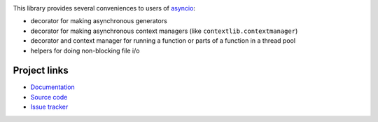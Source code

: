 .. image:: https://travis-ci.org/agronholm/asyncio_extras.svg?branch=master
  :target: https://travis-ci.org/agronholm/asyncio_extras
  :alt: Build Status
.. image:: https://coveralls.io/repos/agronholm/asyncio_extras/badge.svg?branch=master&service=github
  :target: https://coveralls.io/github/agronholm/asyncio_extras?branch=master
  :alt: Code Coverage

This library provides several conveniences to users of asyncio_:

* decorator for making asynchronous generators
* decorator for making asynchronous context managers (like ``contextlib.contextmanager``)
* decorator and context manager for running a function or parts of a function in a thread pool
* helpers for doing non-blocking file i/o


Project links
-------------

* `Documentation`_
* `Source code`_
* `Issue tracker`_

.. _asyncio: https://docs.python.org/3/library/asyncio.html
.. _Documentation: http://pythonhosted.org/asyncio_extras/
.. _Source code: https://github.com/agronholm/asyncio_extras
.. _Issue tracker: https://github.com/agronholm/asyncio_extras/issues
